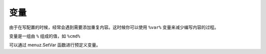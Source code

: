 变量
----------------

由于在写配置的时候，经常会遇到需要添加重复内容。这时候你可以使用 ``%var%`` 变量来减少编写内容的过程。

变量是一组由 ``%`` 组成的值，如 ``%cmd%``

可以通过 menuz.SetVar 函数进行预定义变量。